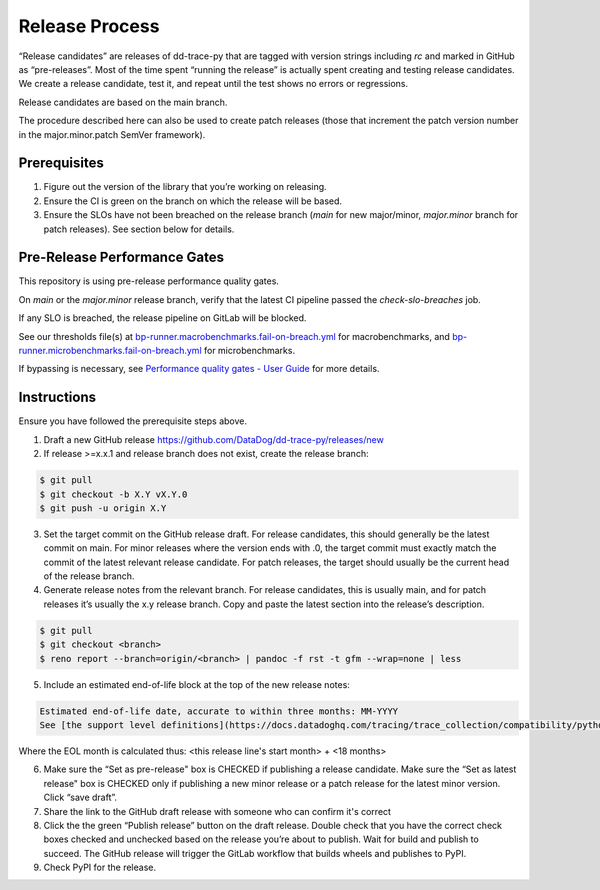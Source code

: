 Release Process
===============

“Release candidates” are releases of dd-trace-py that are tagged with version strings including `rc` and marked in GitHub as “pre-releases”.
Most of the time spent “running the release” is actually spent creating and testing release candidates.
We create a release candidate, test it, and repeat until the test shows no errors or regressions.

Release candidates are based on the main branch.

The procedure described here can also be used to create patch releases (those that increment the patch version number in the major.minor.patch SemVer framework).

Prerequisites
-------------

1. Figure out the version of the library that you’re working on releasing.

2. Ensure the CI is green on the branch on which the release will be based.

3. Ensure the SLOs have not been breached on the release branch (`main` for new major/minor, `major.minor` branch for patch releases). See section below for details.

Pre-Release Performance Gates
-----------------------------

This repository is using pre-release performance quality gates.

On `main` or the `major.minor` release branch, verify that the latest CI pipeline passed the `check-slo-breaches` job.

If any SLO is breached, the release pipeline on GitLab will be blocked.

See our thresholds file(s) at `bp-runner.macrobenchmarks.fail-on-breach.yml <https://github.com/DataDog/dd-trace-py/blob/3cf3342a005c1ef9e345d2a82a631bc827c8617a/.gitlab/benchmarks/bp-runner.macrobenchmarks.fail-on-breach.yml#L4>`_ for macrobenchmarks, and `bp-runner.microbenchmarks.fail-on-breach.yml <https://github.com/DataDog/dd-trace-py/blob/3cf3342a005c1ef9e345d2a82a631bc827c8617a/.gitlab/benchmarks/bp-runner.microbenchmarks.fail-on-breach.yml#L4>`_ for microbenchmarks.

If bypassing is necessary, see `Performance quality gates - User Guide <https://datadoghq.atlassian.net/wiki/spaces/APMINT/pages/5158175217/Performance+quality+gates+-+User+Guide>`_ for more details.


Instructions
------------

Ensure you have followed the prerequisite steps above.

1. Draft a new GitHub release https://github.com/DataDog/dd-trace-py/releases/new

2. If release >=x.x.1 and release branch does not exist, create the release branch:

.. code-block:: bash

    $ git pull
    $ git checkout -b X.Y vX.Y.0
    $ git push -u origin X.Y

3. Set the target commit on the GitHub release draft. For release candidates, this should generally be the latest commit on main.
   For minor releases where the version ends with .0, the target commit must exactly match the commit of the latest relevant release candidate.
   For patch releases, the target should usually be the current head of the release branch.

4. Generate release notes from the relevant branch. For release candidates, this is usually main, and for patch releases it’s usually the x.y release branch. Copy and paste the latest section into the release’s description.

.. code-block:: bash

    $ git pull
    $ git checkout <branch>
    $ reno report --branch=origin/<branch> | pandoc -f rst -t gfm --wrap=none | less

5. Include an estimated end-of-life block at the top of the new release notes:

.. code-block::

    Estimated end-of-life date, accurate to within three months: MM-YYYY
    See [the support level definitions](https://docs.datadoghq.com/tracing/trace_collection/compatibility/python/#releases) for more information.

Where the EOL month is calculated thus: <this release line's start month> + <18 months>

6. Make sure the “Set as pre-release" box is CHECKED if publishing a release candidate.
   Make sure the “Set as latest release" box is CHECKED only if publishing a new minor release or a patch release for the latest minor version.
   Click “save draft”.

7. Share the link to the GitHub draft release with someone who can confirm it's correct

8. Click the the green “Publish release” button on the draft release. Double check that you have the correct check boxes checked and unchecked
   based on the release you’re about to publish. Wait for build and publish to succeed.
   The GitHub release will trigger the GitLab workflow that builds wheels and publishes to PyPI.

9. Check PyPI for the release.
